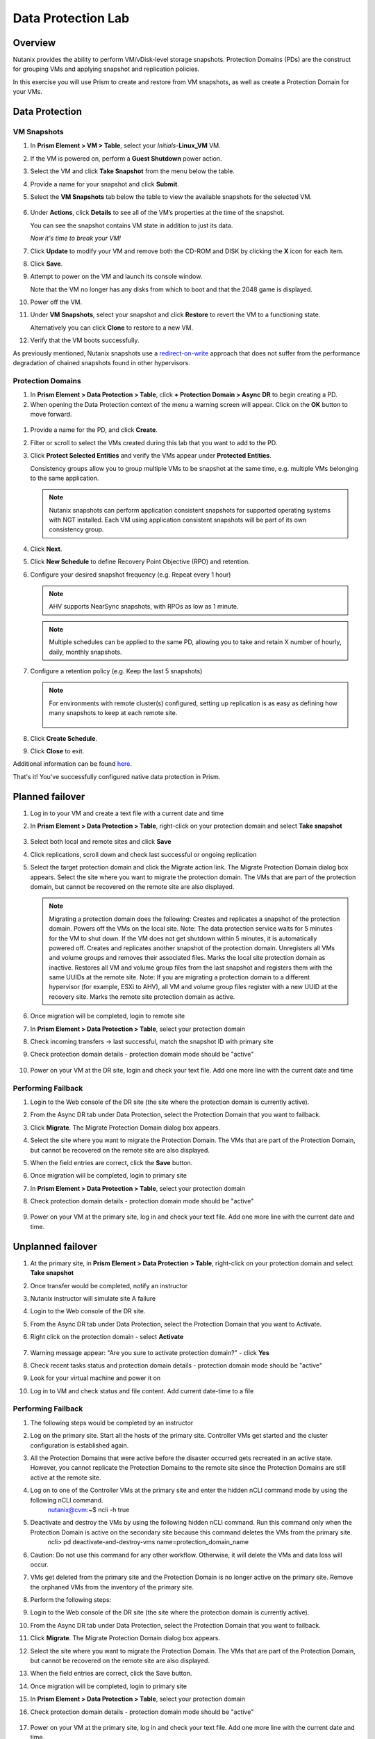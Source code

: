 .. _lab_data_protection:

---------------------
Data Protection Lab
---------------------

Overview
++++++++

Nutanix provides the ability to perform VM/vDisk-level storage snapshots. Protection Domains (PDs) are the construct for grouping VMs and applying snapshot and replication policies.

In this exercise you will use Prism to create and restore from VM snapshots, as well as create a Protection Domain for your VMs.

Data Protection
+++++++++++++++

VM Snapshots
............

#. In **Prism Element > VM > Table**, select your *Initials*-**Linux_VM** VM.

#. If the VM is powered on, perform a **Guest Shutdown** power action.

#. Select the VM and click **Take Snapshot** from the menu below the table.

#. Provide a name for your snapshot and click **Submit**.

#. Select the **VM Snapshots** tab below the table to view the available snapshots for the selected VM.

   .. figure:: images/manage_workloads_04.png

#. Under **Actions**, click **Details** to see all of the VM’s properties at the time of the snapshot.

   You can see the snapshot contains VM state in addition to just its data.

   *Now it's time to break your VM!*

#. Click **Update** to modify your VM and remove both the CD-ROM and DISK by clicking the **X** icon for each item.

#. Click **Save**.

#. Attempt to power on the VM and launch its console window.

   Note that the VM no longer has any disks from which to boot and that the 2048 game is displayed.

#. Power off the VM.

#. Under **VM Snapshots**, select your snapshot and click **Restore** to revert the VM to a functioning state.

   Alternatively you can click **Clone** to restore to a new VM.

#. Verify that the VM boots successfully.

As previously mentioned, Nutanix snapshots use a `redirect-on-write <https://nutanixbible.com/#anchor-book-of-acropolis-snapshots-and-clones>`_ approach that does not suffer from the performance degradation of chained snapshots found in other hypervisors.

Protection Domains
..................

#. In **Prism Element > Data Protection > Table**, click **+ Protection Domain > Async DR** to begin creating a PD.

#. When opening the Data Protection context of the menu a warning screen will appear. Click on the **OK** button to move forward.

 .. figure:: images/data_protection_01.png

#. Provide a name for the PD, and click **Create**.

#. Filter or scroll to select the VMs created during this lab that you want to add to the PD.

#. Click **Protect Selected Entities** and verify the VMs appear under **Protected Entities**.

   Consistency groups allow you to group multiple VMs to be snapshot at the same time, e.g. multiple VMs belonging to the same application.

   .. note:: Nutanix snapshots can perform application consistent snapshots for supported operating systems with NGT installed. Each VM using application consistent snapshots will be part of its own consistency group.

#. Click **Next**.

#. Click **New Schedule** to define Recovery Point Objective (RPO) and retention.

#. Configure your desired snapshot frequency (e.g. Repeat every 1 hour)

   .. note::

      AHV supports NearSync snapshots, with RPOs as low as 1 minute.

   .. note::

      Multiple schedules can be applied to the same PD, allowing you to take and retain X number of hourly, daily, monthly snapshots.

#. Configure a retention policy (e.g. Keep the last 5 snapshots)

   .. note::

      For environments with remote cluster(s) configured, setting up replication is as easy as defining how many snapshots to keep at each remote site.

      .. figure:: images/snapshot_02.png

#. Click **Create Schedule**.

#. Click **Close** to exit.

Additional information can be found `here <https://nutanixbible.com/#anchor-book-of-acropolis-backup-and-disaster-recovery>`_.

That's it! You've successfully configured native data protection in Prism.


Planned failover
+++++++++++++++

#. Log in to your VM and create a text file with a current date and time

#. In **Prism Element > Data Protection > Table**, right-click on your protection domain and select **Take snapshot** 

    .. figure:: images/takeasnap.png

#. Select both local and remote sites and click **Save**
 
#. Click replications, scroll down and check last successful or ongoing replication

#. Select the target protection domain and click the Migrate action link. The Migrate Protection Domain dialog box appears. Select the site where you want to migrate the protection domain. The VMs that are part of the protection domain, but cannot be recovered on the remote site are also displayed. 

    .. figure:: images/migrate.png

   .. note::

    Migrating a protection domain does the following:
    Creates and replicates a snapshot of the protection domain.
    Powers off the VMs on the local site.
    Note: The data protection service waits for 5 minutes for the VM to shut down. If the VM does not get shutdown within 5 minutes, it is automatically powered off.
    Creates and replicates another snapshot of the protection domain.
    Unregisters all VMs and volume groups and removes their associated files.
    Marks the local site protection domain as inactive.
    Restores all VM and volume group files from the last snapshot and registers them with the same UUIDs at the remote site.
    Note: If you are migrating a protection domain to a different hypervisor (for example, ESXi to AHV), all VM and volume group files register with a new UUID at the recovery site.
    Marks the remote site protection domain as active.
    
#. Once migration will be completed, login to remote site

#. In **Prism Element > Data Protection > Table**, select your protection domain

#. Check incoming transfers -> last successful, match the snapshot ID with primary site

#. Check protection domain details - protection domain mode should be "active" 

    .. figure:: images/active.png

#. Power on your VM at the DR site, login and check your text file. Add one more line with the current date and time

Performing Failback
..................

#. Login to the Web console of the DR site (the site where the protection domain is currently active).

#. From the Async DR tab under Data Protection, select the Protection Domain that you want to failback.

#. Click **Migrate**. The Migrate Protection Domain dialog box appears. 

#. Select the site where you want to migrate the Protection Domain. The VMs that are part of the Protection Domain, but cannot be recovered on the remote site are also displayed. 

#. When the field entries are correct, click the **Save** button.

#. Once migration will be completed, login to primary site

#. In **Prism Element > Data Protection > Table**, select your protection domain

#. Check protection domain details - protection domain mode should be "active" 

    .. figure:: images/active.png

#. Power on your VM at the primary site, log in and check your text file. Add one more line with the current date and time.


Unplanned failover
+++++++++++++++

#. At the primary site, in **Prism Element > Data Protection > Table**, right-click on your protection domain and select **Take snapshot** 

#. Once transfer would be completed, notify an instructor 

#. Nutanix instructor will simulate site A failure

#. Login to the Web console of the DR site.

#. From the Async DR tab under Data Protection, select the Protection Domain that you want to Activate.

#. Right click on the protection domain - select **Activate**

    .. figure:: images/activate.png

#. Warning message appear: "Are you sure to activate protection domain?" - click **Yes**

#. Check recent tasks status and protection domain details - protection domain mode should be "active"

#. Look for your virtual machine and power it on

#. Log in to VM and check status and file content. Add current date-time to a file

Performing Failback
..................

#. The following steps would be completed by an instructor

#. Log on the primary site. Start all the hosts of the primary site. Controller VMs get started and the cluster configuration is established again.
        
#. All the Protection Domains that were active before the disaster occurred gets recreated in an active state. However, you cannot replicate the Protection Domains to the remote site since the Protection Domains are still active at the remote site.

#. Log on to one of the Controller VMs at the primary site and enter the hidden nCLI command mode by using the following nCLI command.
    nutanix@cvm:~$ ncli -h true

#. Deactivate and destroy the VMs by using the following hidden nCLI command. Run this command only when the Protection Domain is active on the secondary site because this command deletes the VMs from the primary site.
    ncli> pd deactivate-and-destroy-vms name=protection_domain_name

#. Caution: Do not use this command for any other workflow. Otherwise, it will delete the VMs and data loss will occur.

#. VMs get deleted from the primary site and the Protection Domain is no longer active on the primary site. Remove the orphaned VMs from the inventory of the primary site.

#. Perform the following steps:

#. Login to the Web console of the DR site (the site where the protection domain is currently active).

#. From the Async DR tab under Data Protection, select the Protection Domain that you want to failback.

#. Click **Migrate**. The Migrate Protection Domain dialog box appears. 

#. Select the site where you want to migrate the Protection Domain. The VMs that are part of the Protection Domain, but cannot be recovered on the remote site are also displayed. 

#. When the field entries are correct, click the Save button.

#. Once migration will be completed, login to primary site

#. In **Prism Element > Data Protection > Table**, select your protection domain

#. Check protection domain details - protection domain mode should be "active" 

    .. figure:: images/active.png

#. Power on your VM at the primary site, log in and check your text file. Add one more line with the current date and time.
